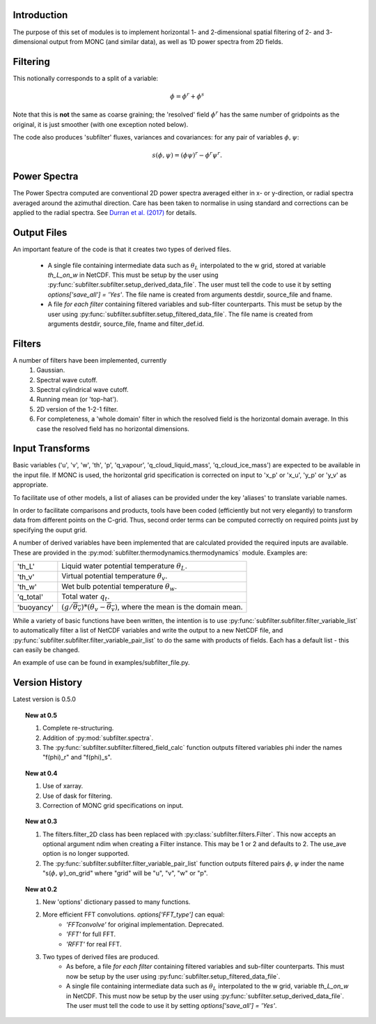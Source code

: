 ============
Introduction
============
 
The purpose of this set of modules is to implement horizontal 1- and 2-dimensional spatial filtering of 2- and 3- dimensional output from MONC (and similar data), as well as 1D power spectra from 2D fields. 

=========
Filtering
=========
This notionally corresponds to a split of a variable:

.. math::
   \phi = \phi^r + \phi^s

Note that this is **not** the same as coarse graining; the 'resolved' field :math:`\phi^r` has the same number of gridpoints as the original, it is just smoother (with one exception noted below). 

The code also produces 'subfilter' fluxes, variances and covariances: for any pair of variables :math:`\phi,\psi`:

.. math::
    s(\phi,\psi) = (\phi\psi)^r - \phi^r\psi^r.
    

=============
Power Spectra
=============
The Power Spectra computed are conventional 2D power spectra averaged either in x- or y-direction, or radial spectra averaged around the azimuthal direction.
Care has been taken to normalise in using standard and corrections can be applied to the radial spectra. See `Durran et al. (2017) <https://doi.org/10.1175/MWR-D-17-0056.1>`_ for details.

============
Output Files
============

An important feature of the code is that it creates two types of derived files.
 
    * A single file containing intermediate data such as :math:`\theta_L` interpolated to the w grid, stored at variable `th_L_on_w` in NetCDF. This must be setup by the user using :py:func:`subfilter.subfilter.setup_derived_data_file`. The user must tell the code to use it by setting `options['save_all'] = 'Yes'`.
      The file name is created from arguments destdir, source_file and fname. 
    * A file *for each filter* containing filtered variables and sub-filter counterparts. This must be setup by the user using :py:func:`subfilter.subfilter.setup_filtered_data_file`.
      The file name is created from arguments destdir, source_file, fname and filter_def.id. 

=======    
Filters
=======
    
A number of filters have been implemented, currently 
    #. Gaussian.
    #. Spectral wave cutoff.
    #. Spectral cylindrical wave cutoff.
    #. Running mean (or 'top-hat').  
    #. 2D version of the 1-2-1 filter.
    #. For completeness, a 'whole domain' filter in which the resolved field is the horizontal domain average. In this case the resolved field has no horizontal dimensions.
    
================
Input Transforms
================

Basic variables ('u', 'v', 'w', 'th', 'p', 'q_vapour', 'q_cloud_liquid_mass', 'q_cloud_ice_mass') are expected to be available in the input file.
If MONC is used, the horizontal grid specification is corrected on input to 'x_p' or 'x_u', 'y_p' or 'y_v' as appropriate.
 
To facilitate use of other models, a list of aliases can be provided under the key 'aliases' to translate variable names. 

In order to facilitate comparisons and products, tools have been coded (efficiently but not very elegantly) to transform data from different points on the C-grid. Thus, second order terms can be computed correctly on required points just by specifying the ouput grid.

A number of derived variables have been implemented that are calculated provided the required inputs are available. These are provided in the :py:mod:`subfilter.thermodynamics.thermodynamics` module. 
Examples are:

+-----------+---------------------------------------------------------------+
|'th_L'     | Liquid water potential temperature  :math:`\theta_L`.         |
+-----------+---------------------------------------------------------------+
|'th_v'     | Virtual potential temperature  :math:`\theta_v`.              |
+-----------+---------------------------------------------------------------+
|'th_w'     | Wet bulb potential temperature  :math:`\theta_w`.             |
+-----------+---------------------------------------------------------------+
|'q_total'  | Total water  :math:`q_t`.                                     |
+-----------+---------------------------------------------------------------+
|'buoyancy' |:math:`(g/\overline{\theta_v})*(\theta_v-\overline{\theta_v})`,|
|           |where the mean is the domain mean.                             |
+-----------+---------------------------------------------------------------+

While a variety of basic functions have been written, the intention is to use :py:func:`subfilter.subfilter.filter_variable_list` to automatically filter a list of NetCDF variables and write the output to a new NetCDF file, 
and :py:func:`subfilter.subfilter.filter_variable_pair_list` to do the same with products of fields. 
Each has a default list - this can easily be changed.

.. todo:: Code to calculate the deformation field and hence shear and vorticity has also been implemented but needs full integration.

.. todo:: The next step is to implement arbitrary derivatives, so one could specify in the variable list, e.g. "d_u_d_x_on_w". This has been implemented in the trajectory code and will be ported to here for compatibility.
    The :py:mod:`subfilter.utils.difference_ops` module now has general, grid-aware derivative and averaging functions. 
    These are used internally but the ability to use them in the input variable list has yet to be implemented, apart from some special variables like buoyancy gradient.

An example of use can be found in examples/subfilter_file.py.

===============
Version History
===============

Latest version is 0.5.0

.. topic:: New at 0.5

    #. Complete re-structuring.
    #. Addition of :py:mod:`subfilter.spectra`.
    #. The :py:func:`subfilter.subfilter.filtered_field_calc` function outputs filtered variables phi inder the names "f(phi)_r" and "f(phi)_s".

.. topic:: New at 0.4

    #. Use of xarray.
    #. Use of dask for filtering.
    #. Correction of MONC grid specifications on input.


.. topic:: New at 0.3

    #. The filters.filter_2D class has been replaced with :py:class:`subfilter.filters.Filter`. This now accepts an optional argument ndim when creating a Filter instance. This may be 1 or 2 and defaults to 2. The use_ave option is no longer supported.
    
    #. The :py:func:`subfilter.subfilter.filter_variable_pair_list` function outputs filtered pairs :math:`\phi,\psi` inder the name "s(:math:`\phi,\psi`)_on_grid" where "grid" will be "u", "v", "w" or "p".

.. topic:: New at 0.2

    #. New 'options' dictionary passed to many functions.
    #. More efficient FFT convolutions. `options['FFT_type']` can equal: 
        * `'FFTconvolve'` for original implementation. Deprecated.
        * `'FFT'` for full FFT.
        * `'RFFT'` for real FFT.
        
    #. Two types of derived files are produced. 
        * As before, a file *for each filter* containing filtered variables and sub-filter counterparts.
          This must now be setup by the user using :py:func:`subfilter.setup_filtered_data_file`.
        * A single file containing intermediate data such as :math:`\theta_L` interpolated to the w grid, variable `th_L_on_w` in NetCDF.
          This must now be setup by the user using :py:func:`subfilter.setup_derived_data_file`.
          The user must tell the code to use it by setting `options['save_all'] = 'Yes'`.

